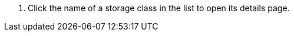 // :ks_include_id: ddde1ce7630144f8bc7460c30577b036
. Click the name of a storage class in the list to open its details page.